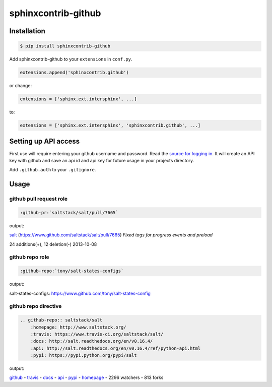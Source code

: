 sphinxcontrib-github
====================

Installation
------------

.. code-block:: shell

    $ pip install sphinxcontrib-github

Add sphinxcontrib-github to your ``extensions`` in ``conf.py``.

.. code-block:: python

    extensions.append('sphinxcontrib.github')

or change:

.. code-block:: python

    extensions = ['sphinx.ext.intersphinx', ...]

to:

.. code-block:: python

    extensions = ['sphinx.ext.intersphinx', 'sphinxcontrib.github', ...]


Setting up API access
---------------------

First use will require entering your github username and password. Read
the `source for logging in`_. It will create an API key with github and
save an api id and api key for future usage in your projects directory.

Add ``.github.auth`` to your ``.gitignore``.

Usage
-----

github pull request role
""""""""""""""""""""""""

.. code-block:: rest

    :github-pr:`saltstack/salt/pull/7665`

output:

`salt <https://www.github.com/saltstack/salt>`_ (`https://www.github.com/saltstack/salt/pull/7665 <#7665>`_) *Fixed tags for progress events and preload*

24 additions(+), 12 deletion(-) 2013-10-08

github repo role
""""""""""""""""

.. code-block:: rest

    :github-repo:`tony/salt-states-configs`

output:

salt-states-configs: `https://www.github.com/tony/salt-states-config <github>`_

github repo directive
"""""""""""""""""""""

.. code-block:: rest

    .. github-repo:: saltstack/salt
        :homepage: http://www.saltstack.org/
        :travis: https://www.travis-ci.org/saltstack/salt/
        :docs: http://salt.readthedocs.org/en/v0.16.4/
        :api: http://salt.readthedocs.org/en/v0.16.4/ref/python-api.html
        :pypi: https://pypi.python.org/pypi/salt

output:

`github`_ - `travis`_ - `docs`_ - `api`_ - `pypi`_ - `homepage`_ - 2296 watchers - 813 forks

.. _homepage: http://www.saltstack.org
.. _github: https://www.github.com/saltstack/salt
.. _docs: http://salt.readthedocs.org/en/v0.16.4/
.. _api: http://salt.readthedocs.org/en/v0.16.4/ref/python-api.html
.. _travis: http://www.travis-ci.org/saltstack/salt
.. _pypi: https://pypi.python.org/pypi/salt

.. _source for logging in: https://github.com/tony/sphinxcontrib-github/blob/master/sphinxcontrib/github.py#L40
